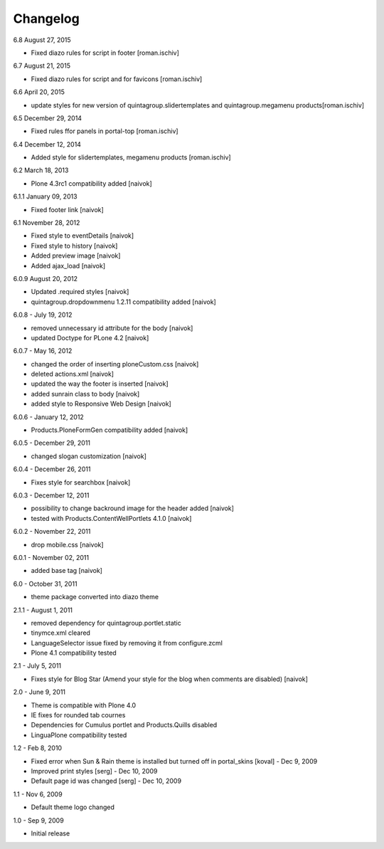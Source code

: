 Changelog
---------

6.8 August 27, 2015

- Fixed diazo rules for script in footer [roman.ischiv]

6.7 August 21, 2015

- Fixed diazo rules for script and for favicons [roman.ischiv]

6.6 April 20, 2015

- update styles for new version of quintagroup.slidertemplates and quintagroup.megamenu products[roman.ischiv]

6.5 December 29, 2014

- Fixed rules ffor panels in portal-top [roman.ischiv]

6.4 December 12, 2014

- Added style for slidertemplates, megamenu products [roman.ischiv]

6.2 March 18, 2013

- Plone 4.3rc1 compatibility added [naivok]

6.1.1 January 09, 2013

- Fixed footer link [naivok]

6.1 November 28, 2012

* Fixed style to eventDetails [naivok]
* Fixed style to history [naivok]
* Added preview image [naivok]
* Added ajax_load [naivok]

6.0.9 August 20, 2012

* Updated .required styles [naivok]
* quintagroup.dropdownmenu 1.2.11 compatibility added [naivok]

6.0.8 - July 19, 2012

* removed unnecessary id attribute for the body [naivok]
* updated Doctype for PLone 4.2 [naivok]

6.0.7 - May 16, 2012

* changed the order of inserting ploneCustom.css [naivok]
* deleted actions.xml [naivok]
* updated the way the footer is inserted [naivok]
* added sunrain class to body [naivok]
* added style to Responsive Web Design [naivok]

6.0.6 - January 12, 2012

* Products.PloneFormGen compatibility added [naivok]

6.0.5 - December 29, 2011

* changed slogan customization [naivok]

6.0.4 - December 26, 2011

* Fixes style for searchbox [naivok]

6.0.3 - December 12, 2011

* possibility to change backround image for the header added [naivok]
* tested with Products.ContentWellPortlets 4.1.0 [naivok]

6.0.2 - November 22, 2011

* drop mobile.css [naivok]

6.0.1 - November 02, 2011

* added base tag [naivok]

6.0 - October 31, 2011 

* theme package converted into diazo theme

2.1.1 - August 1, 2011

* removed dependency for quintagroup.portlet.static
* tinymce.xml cleared
* LanguageSelector issue fixed by removing it from configure.zcml
* Plone 4.1 compatibility tested

2.1 - July 5, 2011

* Fixes style for Blog Star (Amend your style for the blog when comments are disabled) [naivok]

2.0 - June 9, 2011

* Theme is compatible with Plone 4.0
* IE fixes for rounded tab cournes
* Dependencies for Cumulus portlet and Products.Quills disabled
* LinguaPlone compatibility tested

1.2 - Feb 8, 2010

* Fixed error when Sun & Rain theme is installed but turned off in portal_skins [koval] - Dec 9, 2009
* Improved print styles [serg] - Dec 10, 2009
* Default page id was changed [serg] - Dec 10, 2009

1.1 - Nov 6, 2009

* Default theme logo changed

1.0 - Sep 9, 2009

* Initial release
